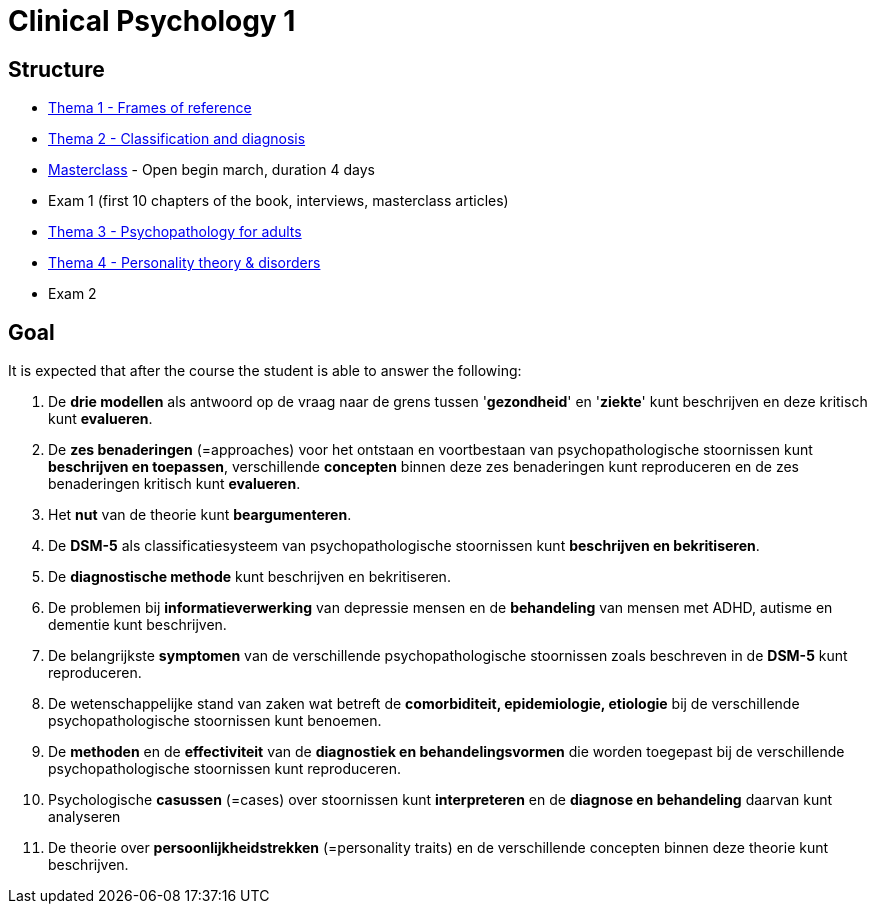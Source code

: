 = Clinical Psychology 1

== Structure

* link:thema1/index.html[Thema 1 - Frames of reference]
* link:thema2/index.html[Thema 2 - Classification and diagnosis]
* link:https://youlearn.ou.nl/web/pb0104212234/cursus/-/coursenavigator/314974801?_nl_ou_dlwo_courseview_WAR_nloudlwocourseplanportlet__facesViewIdRender=%2Fxhtml%2Fviewer%2FcourseNavigator.xhtml[Masterclass] - Open begin march, duration 4 days
* Exam 1 (first 10 chapters of the book, interviews, masterclass articles)
* link:thema3/index.html[Thema 3 - Psychopathology for adults]
* link:thema4/index.html[Thema 4 - Personality theory & disorders]
* Exam 2

== Goal

It is expected that after the course the student is able to answer the following:

. De *drie modellen* als antwoord op de vraag naar de grens tussen '*gezondheid*' en '*ziekte*' kunt beschrijven en deze kritisch kunt *evalueren*.
. De *zes benaderingen* (=approaches) voor het ontstaan en voortbestaan van psychopathologische stoornissen kunt *beschrijven en toepassen*, verschillende *concepten* binnen deze zes benaderingen kunt reproduceren en de zes benaderingen kritisch kunt *evalueren*.
. Het *nut* van de theorie kunt *beargumenteren*.
. De *DSM-5* als classificatiesysteem van psychopathologische stoornissen kunt *beschrijven en bekritiseren*.
. De *diagnostische methode* kunt beschrijven en bekritiseren.
. De problemen bij *informatieverwerking* van depressie mensen en de *behandeling* van mensen met ADHD, autisme en dementie kunt beschrijven.
. De belangrijkste *symptomen* van de verschillende psychopathologische stoornissen zoals beschreven in de *DSM-5* kunt reproduceren.
. De wetenschappelijke stand van zaken wat betreft de *comorbiditeit, epidemiologie, etiologie* bij de verschillende psychopathologische stoornissen kunt benoemen.
. De *methoden* en de *effectiviteit* van de *diagnostiek en behandelingsvormen* die worden toegepast bij de verschillende psychopathologische stoornissen kunt reproduceren.
. Psychologische *casussen* (=cases) over stoornissen kunt *interpreteren* en de *diagnose en behandeling* daarvan kunt analyseren
. De theorie over *persoonlijkheidstrekken* (=personality traits) en de verschillende concepten binnen deze theorie kunt beschrijven.
